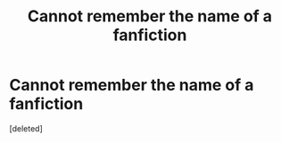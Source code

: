#+TITLE: Cannot remember the name of a fanfiction

* Cannot remember the name of a fanfiction
:PROPERTIES:
:Score: 2
:DateUnix: 1561165734.0
:DateShort: 2019-Jun-22
:FlairText: What's That Fic?
:END:
[deleted]

